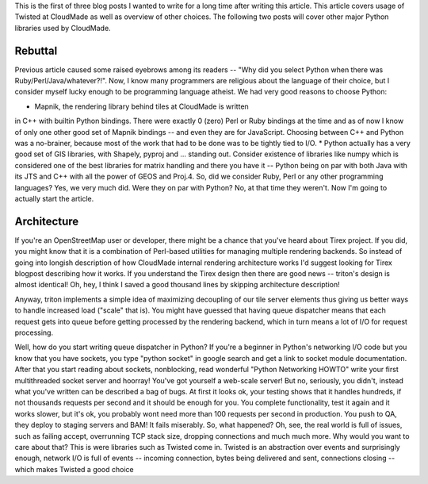 This is the first of three blog posts I wanted to write for a long
time after writing this article. This article covers usage of Twisted
at CloudMade as well as overview of other choices. The following two
posts will cover other major Python libraries used by CloudMade.

Rebuttal
========

Previous article caused some raised eyebrows among its readers --
"Why did you select Python when there was Ruby/Perl/Java/whatever?!".
Now, I know many programmers are religious about the language of
their choice, but I consider myself lucky enough to be programming
language atheist. We had very good reasons to choose Python:

* Mapnik, the rendering library behind tiles at CloudMade is written
in C++ with builtin Python bindings. There were exactly 0 (zero)
Perl or Ruby bindings at the time and as of now I know of only one
other good set of Mapnik bindings -- and even they are for JavaScript.
Choosing between C++ and Python was a no-brainer, because most of the
work that had to be done was to be tightly tied to I/O.
* Python actually has a very good set of GIS libraries, with Shapely,
pyproj and ... standing out. Consider existence of libraries like
numpy which is considered one of the best libraries for matrix handling
and there you have it -- Python being on par with both Java with its JTS
and C++ with all the power of GEOS and Proj.4.
So, did we consider Ruby, Perl or any other programming languages? Yes,
we very much did. Were they on par with Python? No, at that time they
weren't. Now I'm going to actually start the article.

Architecture
============

If you're an OpenStreetMap user or developer, there might be a chance
that you've heard about Tirex project. If you did, you might know that
it is a combination of Perl-based utilities for managing multiple rendering
backends. So instead of going into longish description of how CloudMade
internal rendering architecture works I'd suggest looking for Tirex
blogpost describing how it works. If you understand the Tirex design
then there are good news -- triton's design is almost identical! Oh, hey,
I think I saved a good thousand lines by skipping architecture description!

Anyway, triton implements a simple idea of maximizing decoupling of our
tile server elements thus giving us better ways to handle increased load
("scale" that is). You might have guessed that having queue dispatcher
means that each request gets into queue before getting processed by the
rendering backend, which in turn means a lot of I/O for request
processing.

Well, how do you start writing queue dispatcher in Python?
If you're a beginner in Python's networking I/O code but you know that
you have sockets, you type "python socket" in google search and get
a link to socket module documentation. After that you start reading
about sockets, nonblocking, read wonderful "Python Networking HOWTO" write
your first multithreaded socket server and hoorray! You've got yourself
a web-scale server! But no, seriously, you didn't, instead what you've
written can be described a bag of bugs. At first it looks ok, your testing
shows that it handles hundreds, if not thousands requests per second and
it should be enough for you. You complete functionality, test it again and
it works slower, but it's ok, you probably wont need more than 100 requests
per second in production. You push to QA, they deploy to staging servers and
BAM! It fails miserably. So, what happened? Oh, see, the real world is full
of issues, such as failing accept, overrunning TCP stack size, dropping
connections and much much more. Why would you want to care about that?
This is were libraries such as Twisted come in. Twisted is an abstraction
over events and surprisingly enough, network I/O is full of events --
incoming connection, bytes being delivered and sent, connections closing --
which makes Twisted a good choice
